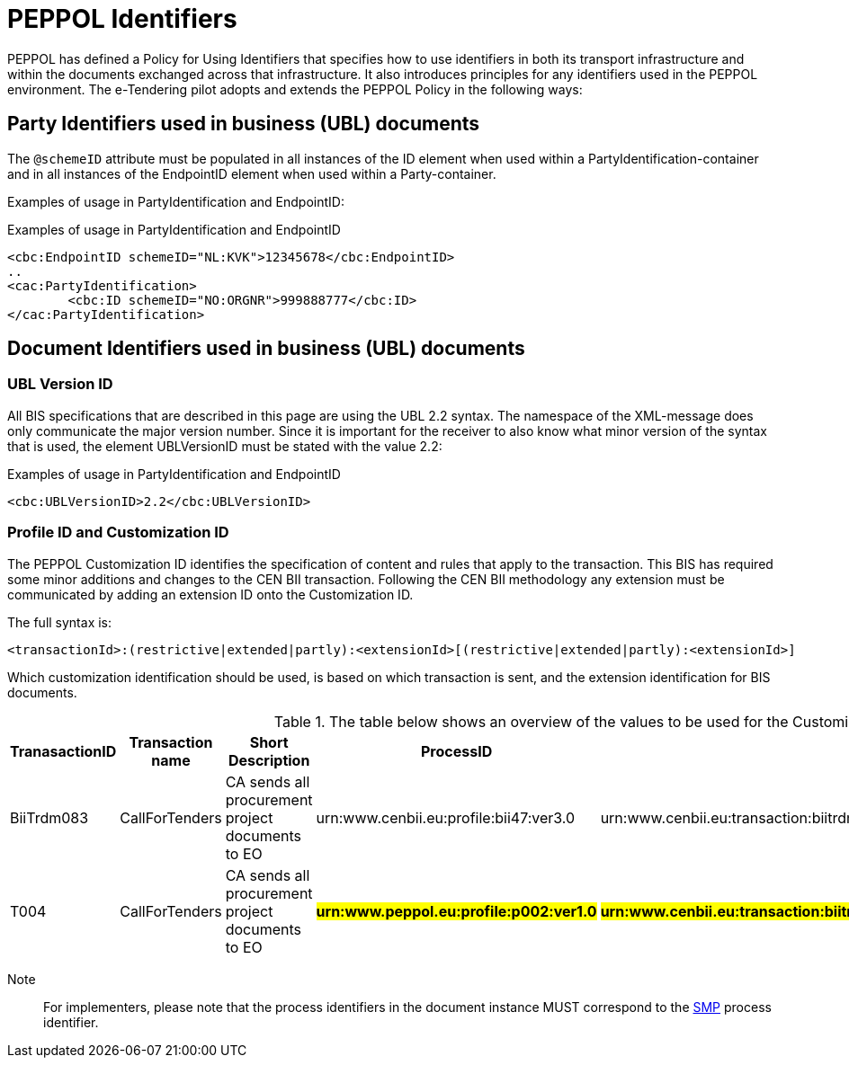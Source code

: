 

= PEPPOL Identifiers

//Documentation about PEPPOL identifiers supported by this BIS can be found at the following page: {link-identifier-policy}[eDelivery guide for eTendering].

PEPPOL has defined a Policy for Using Identifiers that specifies how to use identifiers in both its transport infrastructure and within the documents exchanged across that infrastructure. It also introduces principles for any identifiers used in the PEPPOL environment. The e-Tendering pilot adopts and extends the PEPPOL Policy in the following ways:

== Party Identifiers used in business (UBL) documents
The `@schemeID` attribute must be populated in all instances of the ID element when used within a PartyIdentification-container and in all instances of the EndpointID element when used within a Party-container.

Examples of usage in PartyIdentification and EndpointID:

[source,xml,indent=0]
.Examples of usage in PartyIdentification and EndpointID
----
<cbc:EndpointID schemeID="NL:KVK">12345678</cbc:EndpointID>
..
<cac:PartyIdentification>
	<cbc:ID schemeID="NO:ORGNR">999888777</cbc:ID>
</cac:PartyIdentification>

----

== Document Identifiers used in business (UBL) documents

=== UBL Version ID

All BIS specifications that are described in this page are using the UBL 2.2 syntax. The namespace of the XML-message does only communicate the major version number. Since it is important for the receiver to also know what minor version of the syntax that is used, the element UBLVersionID must be stated with the value 2.2:

[source,xml,indent=0]
.Examples of usage in PartyIdentification and EndpointID
----
<cbc:UBLVersionID>2.2</cbc:UBLVersionID>
----

=== Profile ID and Customization ID

The PEPPOL Customization ID identifies the specification of content and rules that apply to the transaction. This BIS has required some minor additions and changes to the CEN BII transaction. Following the CEN BII methodology any extension must be communicated by adding an extension ID onto the Customization ID.

The full syntax is:
[source,xml,indent=0]
----
<transactionId>:(restrictive|extended|partly):<extensionId>[(restrictive|extended|partly):<extensionId>]
----

Which customization identification should be used, is based on which transaction is sent, and the extension identification for BIS documents.

[cols="2,2,3,3,3", options="header"]
.The table below shows an overview of  the values to be used for the Customization ID per transaction.
|===
| TranasactionID | Transaction name | Short Description | ProcessID | CustomizationId
| BiiTrdm083 | 	CallForTenders | CA sends all procurement project documents to EO | urn:www.cenbii.eu:profile:bii47:ver3.0 | urn:www.cenbii.eu:transaction:biitrdm083:ver3.0:extended:urn:www.peppol.eu:bis:peppol47x:ver1.0
| T004 | 	CallForTenders | CA sends all procurement project documents to EO | #**urn:www.peppol.eu:profile:p002:ver1.0**# |  #**urn:www.cenbii.eu:transaction:biitrdm045:ver3.0:extended:urn:www.peppol.eu:bis:t004:ver1.0**#
|===

Note:: For implementers, please note that the process identifiers in the document instance MUST correspond to the http://docs.oasis-open.org/bdxr/bdx-smp/v1.0/cs03/bdx-smp-v1.0-cs03.pdf[SMP] process identifier.
